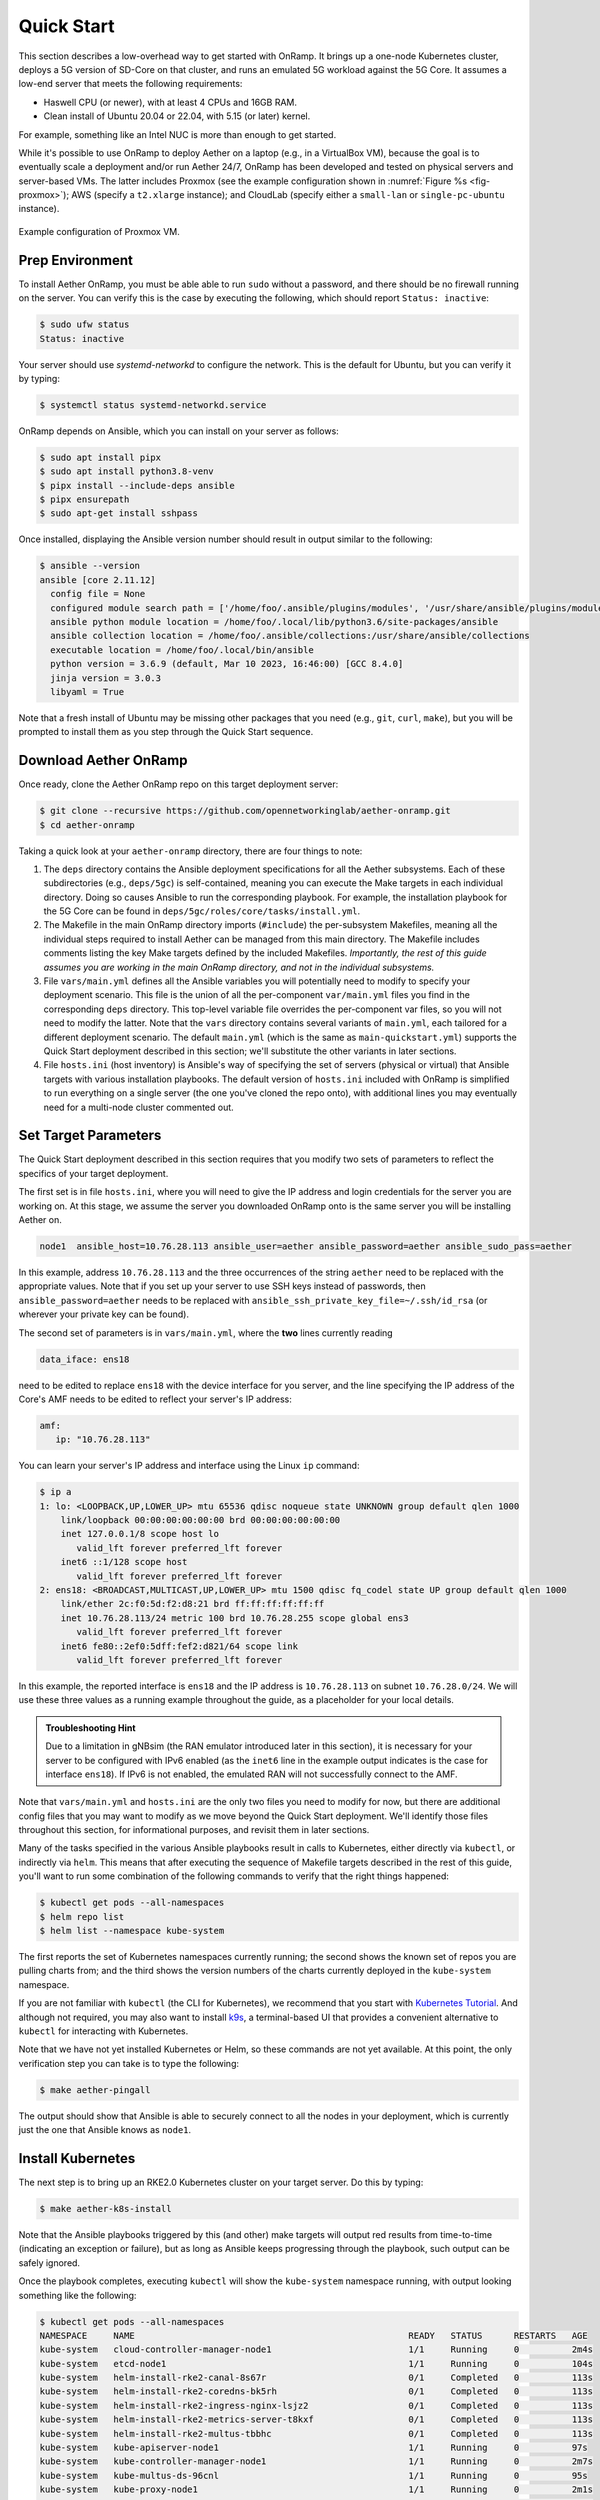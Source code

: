 Quick Start
-----------------------

This section describes a low-overhead way to get started with OnRamp.
It brings up a one-node Kubernetes cluster, deploys a 5G version of
SD-Core on that cluster, and runs an emulated 5G workload against the
5G Core. It assumes a low-end server that meets the following
requirements:

* Haswell CPU (or newer), with at least 4 CPUs and 16GB RAM.
* Clean install of Ubuntu 20.04 or 22.04, with 5.15 (or later) kernel.

For example, something like an Intel NUC is more than enough to get
started.

While it's possible to use OnRamp to deploy Aether on a laptop (e.g.,
in a VirtualBox VM), because the goal is to eventually scale a
deployment and/or run Aether 24/7, OnRamp has been developed and
tested on physical servers and server-based VMs. The latter includes
Proxmox (see the example configuration shown in :numref:`Figure %s
<fig-proxmox>`); AWS (specify a ``t2.xlarge`` instance); and CloudLab
(specify either a ``small-lan`` or ``single-pc-ubuntu`` instance).

.. _fig-proxmox:
.. figure:: figures/proxmox.png
    :width: 500px
    :align: center

    Example configuration of Proxmox VM.


Prep Environment
~~~~~~~~~~~~~~~~~~~~~

To install Aether OnRamp, you must be able able to run ``sudo`` without
a password, and there should be no firewall running on the server. You can
verify this is the case by executing the following, which should
report ``Status: inactive``:

.. code-block::

   $ sudo ufw status
   Status: inactive

Your server should use *systemd-networkd* to configure the
network. This is the default for Ubuntu, but you can verify it by
typing:

.. code-block::

   $ systemctl status systemd-networkd.service

OnRamp depends on Ansible, which you can install on your server as
follows:

.. code-block::

   $ sudo apt install pipx
   $ sudo apt install python3.8-venv
   $ pipx install --include-deps ansible
   $ pipx ensurepath
   $ sudo apt-get install sshpass

Once installed, displaying the Ansible version number should result in
output similar to the following:

.. code-block::

   $ ansible --version
   ansible [core 2.11.12]
     config file = None
     configured module search path = ['/home/foo/.ansible/plugins/modules', '/usr/share/ansible/plugins/modules']
     ansible python module location = /home/foo/.local/lib/python3.6/site-packages/ansible
     ansible collection location = /home/foo/.ansible/collections:/usr/share/ansible/collections
     executable location = /home/foo/.local/bin/ansible
     python version = 3.6.9 (default, Mar 10 2023, 16:46:00) [GCC 8.4.0]
     jinja version = 3.0.3
     libyaml = True

Note that a fresh install of Ubuntu may be missing other packages that
you need (e.g., ``git``, ``curl``, ``make``), but you will be prompted
to install them as you step through the Quick Start sequence.

Download Aether OnRamp
~~~~~~~~~~~~~~~~~~~~~~~~~~~~~~~

Once ready, clone the Aether OnRamp repo on this target deployment
server:

.. code-block::

   $ git clone --recursive https://github.com/opennetworkinglab/aether-onramp.git
   $ cd aether-onramp

Taking a quick look at your ``aether-onramp`` directory, there are
four things to note:

1. The ``deps`` directory contains the Ansible deployment
   specifications for all the Aether subsystems. Each of these
   subdirectories (e.g., ``deps/5gc``) is self-contained, meaning you
   can execute the Make targets in each individual directory. Doing so
   causes Ansible to run the corresponding playbook. For example, the
   installation playbook for the 5G Core can be found in
   ``deps/5gc/roles/core/tasks/install.yml``.

2. The Makefile in the main OnRamp directory imports (``#include``)
   the per-subsystem Makefiles, meaning all the individual steps
   required to install Aether can be managed from this main directory.
   The Makefile includes comments listing the key Make targets defined
   by the included Makefiles. *Importantly, the rest of this guide
   assumes you are working in the main OnRamp directory, and not in
   the individual subsystems.*

3. File ``vars/main.yml`` defines all the Ansible variables you will
   potentially need to modify to specify your deployment scenario.
   This file is the union of all the per-component ``var/main.yml``
   files you find in the corresponding ``deps`` directory. This
   top-level variable file overrides the per-component var files, so
   you will not need to modify the latter. Note that the ``vars``
   directory contains several variants of ``main.yml``, each tailored
   for a different deployment scenario. The default ``main.yml``
   (which is the same as ``main-quickstart.yml``) supports the Quick
   Start deployment described in this section; we'll substitute the
   other variants in later sections.

4. File ``hosts.ini`` (host inventory) is Ansible's way of specifying
   the set of servers (physical or virtual) that Ansible targets with
   various installation playbooks. The default version of ``hosts.ini``
   included with OnRamp is simplified to run everything on a single
   server (the one you've cloned the repo onto), with additional lines
   you may eventually need for a multi-node cluster commented out.

Set Target Parameters
~~~~~~~~~~~~~~~~~~~~~~~~~~~

The Quick Start deployment described in this section requires that you
modify two sets of parameters to reflect the specifics of your target
deployment.

The first set is in file ``hosts.ini``, where you will need to give the IP
address and login credentials for the server you are working on. At
this stage, we assume the server you downloaded OnRamp onto is the
same server you will be installing Aether on.

.. code-block::

   node1  ansible_host=10.76.28.113 ansible_user=aether ansible_password=aether ansible_sudo_pass=aether

In this example, address ``10.76.28.113`` and the three occurrences
of the string ``aether`` need to be replaced with the appropriate
values.  Note that if you set up your server to use SSH keys instead
of passwords, then ``ansible_password=aether`` needs to be replaced
with ``ansible_ssh_private_key_file=~/.ssh/id_rsa`` (or wherever
your private key can be found).

The second set of parameters is in ``vars/main.yml``, where the **two** lines
currently reading

.. code-block::

   data_iface: ens18

need to be edited to replace ``ens18`` with the device interface for
you server, and the line specifying the IP address of the Core's AMF
needs to be edited to reflect your server's IP address:

.. code-block::

   amf:
      ip: "10.76.28.113"

You can learn your server's IP address and interface using the Linux ``ip``
command:

.. code-block::

   $ ip a
   1: lo: <LOOPBACK,UP,LOWER_UP> mtu 65536 qdisc noqueue state UNKNOWN group default qlen 1000
       link/loopback 00:00:00:00:00:00 brd 00:00:00:00:00:00
       inet 127.0.0.1/8 scope host lo
          valid_lft forever preferred_lft forever
       inet6 ::1/128 scope host
          valid_lft forever preferred_lft forever
   2: ens18: <BROADCAST,MULTICAST,UP,LOWER_UP> mtu 1500 qdisc fq_codel state UP group default qlen 1000
       link/ether 2c:f0:5d:f2:d8:21 brd ff:ff:ff:ff:ff:ff
       inet 10.76.28.113/24 metric 100 brd 10.76.28.255 scope global ens3
          valid_lft forever preferred_lft forever
       inet6 fe80::2ef0:5dff:fef2:d821/64 scope link
          valid_lft forever preferred_lft forever

In this example, the reported interface is ``ens18`` and the IP
address is ``10.76.28.113`` on subnet ``10.76.28.0/24``.  We will use
these three values as a running example throughout the guide, as a
placeholder for your local details.

.. admonition:: Troubleshooting Hint

  Due to a limitation in gNBsim (the RAN emulator introduced later in
  this section), it is necessary for your server to be configured with
  IPv6 enabled (as the ``inet6`` line in the example output indicates
  is the case for interface ``ens18``). If IPv6 is not enabled, the
  emulated RAN will not successfully connect to the AMF.

Note that ``vars/main.yml`` and ``hosts.ini`` are the only two files
you need to modify for now, but there are additional config files that
you may want to modify as we move beyond the Quick Start deployment.
We'll identify those files throughout this section, for informational
purposes, and revisit them in later sections.

Many of the tasks specified in the various Ansible playbooks result in
calls to Kubernetes, either directly via ``kubectl``, or indirectly
via ``helm``. This means that after executing the sequence of
Makefile targets described in the rest of this guide, you'll want to
run some combination of the following commands to verify that the
right things happened:

.. code-block::

   $ kubectl get pods --all-namespaces
   $ helm repo list
   $ helm list --namespace kube-system

The first reports the set of Kubernetes namespaces currently running;
the second shows the known set of repos you are pulling charts from;
and the third shows the version numbers of the charts currently
deployed in the ``kube-system`` namespace.

If you are not familiar with ``kubectl`` (the CLI for Kubernetes), we
recommend that you start with `Kubernetes Tutorial
<https://kubernetes.io/docs/tutorials/kubernetes-basics/>`__.  And
although not required, you may also want to install
`k9s <https://k9scli.io/>`__\ , a terminal-based UI that provides a
convenient alternative to ``kubectl`` for interacting with Kubernetes.

Note that we have not yet installed Kubernetes or Helm, so these
commands are not yet available. At this point, the only verification
step you can take is to type the following:

.. code-block::

   $ make aether-pingall

The output should show that Ansible is able to securely connect to all
the nodes in your deployment, which is currently just the one that
Ansible knows as ``node1``.

Install Kubernetes
~~~~~~~~~~~~~~~~~~~

The next step is to bring up an RKE2.0 Kubernetes cluster on your
target server. Do this by typing:

.. code-block::

   $ make aether-k8s-install

Note that the Ansible playbooks triggered by this (and other) make
targets will output red results from time-to-time (indicating an
exception or failure), but as long as Ansible keeps progressing
through the playbook, such output can be safely ignored.

Once the playbook completes, executing ``kubectl`` will show the
``kube-system`` namespace running, with output looking something like
the following:

.. code-block::

   $ kubectl get pods --all-namespaces
   NAMESPACE     NAME                                                    READY   STATUS      RESTARTS   AGE
   kube-system   cloud-controller-manager-node1                          1/1     Running     0          2m4s
   kube-system   etcd-node1                                              1/1     Running     0          104s
   kube-system   helm-install-rke2-canal-8s67r                           0/1     Completed   0          113s
   kube-system   helm-install-rke2-coredns-bk5rh                         0/1     Completed   0          113s
   kube-system   helm-install-rke2-ingress-nginx-lsjz2                   0/1     Completed   0          113s
   kube-system   helm-install-rke2-metrics-server-t8kxf                  0/1     Completed   0          113s
   kube-system   helm-install-rke2-multus-tbbhc                          0/1     Completed   0          113s
   kube-system   kube-apiserver-node1                                    1/1     Running     0          97s
   kube-system   kube-controller-manager-node1                           1/1     Running     0          2m7s
   kube-system   kube-multus-ds-96cnl                                    1/1     Running     0          95s
   kube-system   kube-proxy-node1                                        1/1     Running     0          2m1s
   kube-system   kube-scheduler-node1                                    1/1     Running     0          2m7s
   kube-system   rke2-canal-h79qq                                        2/2     Running     0          95s
   kube-system   rke2-coredns-rke2-coredns-869b5d56d4-tffjh              1/1     Running     0          95s
   kube-system   rke2-coredns-rke2-coredns-autoscaler-5b947fbb77-pj5vk   1/1     Running     0          95s
   kube-system   rke2-ingress-nginx-controller-s68rx                     1/1     Running     0          48s
   kube-system   rke2-metrics-server-6564db4569-snnv4                    1/1     Running     0          56s

If you are interested in seeing the details about how Kubernetes is
customized for Aether, look at
``deps/k8s/roles/rke2/templates/master-config.yaml``.  Of particular
note, we have instructed Kubernetes to allow service for ports ranging
from ``2000`` to ``36767`` and we are using the ``multus`` and
``canal`` CNI plugins.

Install SD-Core
~~~~~~~~~~~~~~~~~~~~~~~~~

We are now ready to bring up the 5G version of the SD-Core. To do
that, type:

.. code-block::

   $ make aether-5gc-install

``kubectl`` will now show the ``omec`` namespace running (in addition
to ``kube-system``), with output similar to the following:

.. code-block::

   $ kubectl get pods -n omec
   NAME                         READY   STATUS             RESTARTS      AGE
   amf-5887bbf6c5-pc9g2         1/1     Running            0             6m13s
   ausf-6dbb7655c7-42z7m        1/1     Running            0             6m13s
   kafka-0                      1/1     Running            0             6m13s
   metricfunc-b9f8c667b-r2x9g   1/1     Running            0             6m13s
   mongodb-0                    1/1     Running            0             6m13s
   mongodb-1                    1/1     Running            0             4m12s
   mongodb-arbiter-0            1/1     Running            0             6m13s
   nrf-54bf88c78c-kcm7t         1/1     Running            0             6m13s
   nssf-5b85b8978d-d29jm        1/1     Running            0             6m13s
   pcf-758d7cfb48-dwz9x         1/1     Running            0             6m13s
   sd-core-zookeeper-0          1/1     Running            0             6m13s
   simapp-6cccd6f787-jnxc7      1/1     Running            0             6m13s
   smf-7f89c6d849-wzqvx         1/1     Running            0             6m13s
   udm-768b9987b4-9qz4p         1/1     Running            0             6m13s
   udr-8566897d45-kv6zd         1/1     Running            0             6m13s
   upf-0                        5/5     Running            0             6m13s
   webui-5894ffd49d-gg2jh       1/1     Running            0             6m13s

If you see problematic pods that are not getting into the ``Running``
state, a re-install usually corrects the problem. Type:

.. code-block::

   make aether-resetcore

Once running, you will recognize pods that correspond to many of the
microservices discussed is `Chapter 5
<https://5g.systemsapproach.org/core.html>`__. For example,
``amf-5887bbf6c5-pc9g2`` implements the AMF. Note that for historical
reasons, the Aether Core is called ``omec`` instead of ``sd-core``.

If you are interested in seeing the details about how SD-Core is
configured, look at
``deps/5gc/roles/core/templates/radio-5g-values.yaml``.  This is an
example of a *values override* file that Helm passes along to
Kubernetes when launching the service. Most of the default settings
will remain unchanged, with the main exception being the
``subscribers`` block of the ``omec-sub-provision`` section. This
block will eventually need to be edited to reflect the SIM cards you
actually deploy. We return to this topic in the section describing how
to bring up a physical gNB.


Run Emulated RAN Test
~~~~~~~~~~~~~~~~~~~~~~~~~~~~~~~~~

We can now test SD-Core with emulated traffic by typing:

.. code-block::

   $ make aether-gnbsim-install
   $ make aether-gnbsim-run

Note that you can re-execute the ``aether-gnbsim-run`` target multiple
times, where the results of each run are saved in a file within the
Docker container running the test. You can access that file by typing:

.. code-block::

   $ docker exec -it gnbsim-1 cat summary.log

If successful, the output should look like the following:

.. code-block::

   2023-08-09T19:57:09Z [INFO][GNBSIM][Summary] Profile Name: profile2 , Profile Type: pdusessest
   2023-08-09T19:57:09Z [INFO][GNBSIM][Summary] UEs Passed: 5 , UEs Failed: 0
   2023-08-09T19:57:09Z [INFO][GNBSIM][Summary] Profile Status: PASS

This particular test, which runs the cryptically named ``pdusessest``
profile, emulates five UEs, each of which: (1) registers with the
Core, (2) initiates a user plane session, and (3) sends a minimal data
packet over that session. In addition to displaying the summary
results, you can also open a shell in the ``gnbsim-1`` container,
where you can view the full trace of every run of the emulation, each
of which has been saved in a timestamped file:

.. code-block::

   $ docker exec -it gnbsim-1 bash
   bash-5.1# ls
   gnbsim                          gnbsim1-20230809T125702.config  summary.log
   gnbsim.log                      gnbsim1-20230809T125702.log
   bash-5.1# more gnbsim1-20230809T125702.log
   2023-08-09T19:57:05Z [INFO][GNBSIM][App] App Name: GNBSIM
   2023-08-09T19:57:05Z [INFO][GNBSIM][App] Setting log level to: info
   2023-08-09T19:57:05Z [INFO][GNBSIM][GNodeB][gnb1] GNodeB IP:  GNodeB Port: 9487
   2023-08-09T19:57:05Z [INFO][GNBSIM][GNodeB][UserPlaneTransport] User Plane transport listening on: 172.20.0.2:2152
   2023-08-09T19:57:05Z [INFO][GNBSIM][GNodeB] Current range selector value: 63
   2023-08-09T19:57:05Z [INFO][GNBSIM][GNodeB] Current ID range start: 1056964608 end: 1073741823
   2023-08-09T19:57:05Z [INFO][GNBSIM][GNodeB][ControlPlaneTransport] Connected to AMF, AMF IP: 10.76.28.113 AMF Port: 38412
   ...

.. admonition:: Troubleshooting Hint

  If ``summary.log`` is empty, it means the emulation did not run due
  to a configuration error. To debug the problem, open a bash shell on
  the gNBsim container (as shown in the preceding example), and look
  at ``gnbsim.log``. Output that includes ``failed to connect amf``
  and ``err: address family not supported by protocol`` indicates that
  your server does not have IPv6 enabled.

.. admonition:: Troubleshooting Hint

  If ``summary.log`` reports ``UEs Passed: 0 , UEs Failed: 5`` then it
  is likely the case that SD-Core did not come up cleanly. Type
  ``make aether-resetcore``, and after verifying all pods are running
  with ``kubectl``, run gNBsim again.

If you are interested in the config file that controls the test,
including the option of enabling other profiles, take a look at
``deps/gnbsim/config/gnbsim-default.yaml``. We return to the issue of
customizing gNBsim in a later section, but for now there are some
simple modifications you can try. For example, the following code
block defines a set of parameters for ``pdusessest`` (also known as
``profile2``):

.. code-block::

    - profileType: pdusessest         # UE Initiated Session
    profileName: profile2
    enable: true
    gnbName: gnb1
    execInParallel: false
    startImsi: 208930100007487
    ueCount: 5
    defaultAs: "192.168.250.1"
    perUserTimeout: 100
    plmnId:
       mcc: 208
       mnc: 93
    dataPktCount: 5
    opc: "981d464c7c52eb6e5036234984ad0bcf"
    key: "5122250214c33e723a5dd523fc145fc0"
    sequenceNumber: "16f3b3f70fc2"

You can edit ``ueCount`` to change the number of UEs included in the
emulation (currently limited to 100) and you can set
``execInParallel`` to ``true`` to emulate those UEs connecting to the
Core in parallel (rather than serially). You can also change the
amount of information gNBsim outputs by modifying ``logLevel`` in the
``logger`` block at the end of the file.  For any changes you make,
just rerun ``make aether-gnbsim-run`` to see the effects; you do not
need to reinstall gNBsim.

Clean Up
~~~~~~~~~~~~~~~~~

We recommend continuing on to the next section before wrapping up, but
when you are ready to tear down your Quick Start deployment of Aether,
simply execute the following commands:

.. code-block::

   $ make aether-gnbsim-uninstall
   $ make aether-5gc-uninstall
   $ make aether-k8s-uninstall

Note that while we stepped through the system one component at a time,
OnRamp includes compound Make targets. For example, you can uninstall
everything covered in this section by typing:

.. code-block::

   $ make aether-uninstall

Look at the ``Makefile`` to see the available set of Make targets.
